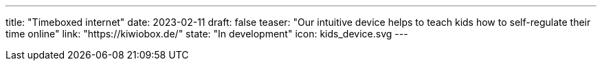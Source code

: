 ---
title: "Timeboxed internet"
date: 2023-02-11
draft: false
teaser: "Our intuitive device helps to teach kids how to self-regulate their time online"
link: "https://kiwiobox.de/"
state: "In development"
icon: kids_device.svg
---
